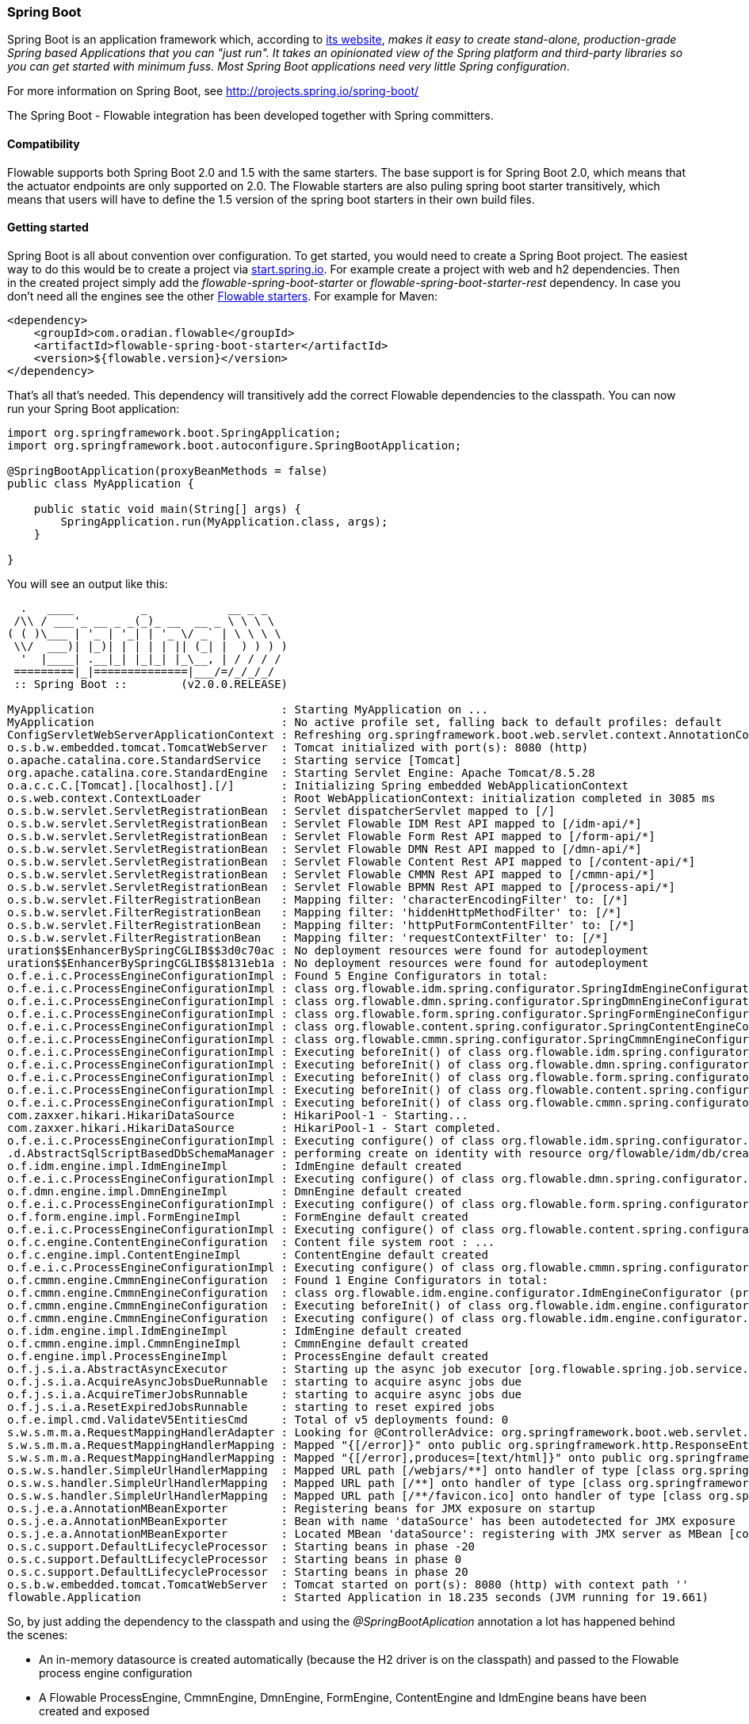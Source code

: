 
[[springSpringBoot]]


=== Spring Boot

Spring Boot is an application framework which, according to link:$$http://projects.spring.io/spring-boot/$$[its website], _makes it easy to create stand-alone, production-grade Spring based Applications that you can "just run". It takes an opinionated view of the Spring platform and third-party libraries so you can get started with minimum fuss. Most Spring Boot applications need very little Spring configuration_.

For more information on Spring Boot, see link:$$http://projects.spring.io/spring-boot/$$[http://projects.spring.io/spring-boot/]

The Spring Boot - Flowable integration has been developed together with Spring committers. 

==== Compatibility

Flowable supports both Spring Boot 2.0 and 1.5 with the same starters. The base support is for Spring Boot 2.0, which means that the actuator endpoints are only supported on 2.0.
The Flowable starters are also puling spring boot starter transitively, which means that users will have to define the 1.5 version of the spring boot starters in their own build files.

[[springSpringBootGettingStarted]]
==== Getting started

Spring Boot is all about convention over configuration.
To get started, you would need to create a Spring Boot project.
The easiest way to do this would be to create a project via link:$$https://start.spring.io/$$[start.spring.io].
For example create a project with web and h2 dependencies.
Then in the created project simply add the _flowable-spring-boot-starter_ or _flowable-spring-boot-starter-rest_ dependency.
In case you don't need all the engines see the other <<springBootFlowableStarter, Flowable starters>>.
For example for Maven:


[source,xml,linenums]
----
<dependency>
    <groupId>com.oradian.flowable</groupId>
    <artifactId>flowable-spring-boot-starter</artifactId>
    <version>${flowable.version}</version>
</dependency>
----

That's all that's needed. This dependency will transitively add the correct Flowable dependencies to the classpath.
You can now run your Spring Boot application:

[source,java,,linenums]
----
import org.springframework.boot.SpringApplication;
import org.springframework.boot.autoconfigure.SpringBootApplication;

@SpringBootApplication(proxyBeanMethods = false)
public class MyApplication {

    public static void main(String[] args) {
        SpringApplication.run(MyApplication.class, args);
    }

}
----


You will see an output like this:

----
  .   ____          _            __ _ _
 /\\ / ___'_ __ _ _(_)_ __  __ _ \ \ \ \
( ( )\___ | '_ | '_| | '_ \/ _` | \ \ \ \
 \\/  ___)| |_)| | | | | || (_| |  ) ) ) )
  '  |____| .__|_| |_|_| |_\__, | / / / /
 =========|_|==============|___/=/_/_/_/
 :: Spring Boot ::        (v2.0.0.RELEASE)

MyApplication                            : Starting MyApplication on ...
MyApplication                            : No active profile set, falling back to default profiles: default
ConfigServletWebServerApplicationContext : Refreshing org.springframework.boot.web.servlet.context.AnnotationConfigServletWebServerApplicationContext@4fdfa676: startup date [Wed Mar 28 12:04:00 CEST 2018]; root of context hierarchy
o.s.b.w.embedded.tomcat.TomcatWebServer  : Tomcat initialized with port(s): 8080 (http)
o.apache.catalina.core.StandardService   : Starting service [Tomcat]
org.apache.catalina.core.StandardEngine  : Starting Servlet Engine: Apache Tomcat/8.5.28
o.a.c.c.C.[Tomcat].[localhost].[/]       : Initializing Spring embedded WebApplicationContext
o.s.web.context.ContextLoader            : Root WebApplicationContext: initialization completed in 3085 ms
o.s.b.w.servlet.ServletRegistrationBean  : Servlet dispatcherServlet mapped to [/]
o.s.b.w.servlet.ServletRegistrationBean  : Servlet Flowable IDM Rest API mapped to [/idm-api/*]
o.s.b.w.servlet.ServletRegistrationBean  : Servlet Flowable Form Rest API mapped to [/form-api/*]
o.s.b.w.servlet.ServletRegistrationBean  : Servlet Flowable DMN Rest API mapped to [/dmn-api/*]
o.s.b.w.servlet.ServletRegistrationBean  : Servlet Flowable Content Rest API mapped to [/content-api/*]
o.s.b.w.servlet.ServletRegistrationBean  : Servlet Flowable CMMN Rest API mapped to [/cmmn-api/*]
o.s.b.w.servlet.ServletRegistrationBean  : Servlet Flowable BPMN Rest API mapped to [/process-api/*]
o.s.b.w.servlet.FilterRegistrationBean   : Mapping filter: 'characterEncodingFilter' to: [/*]
o.s.b.w.servlet.FilterRegistrationBean   : Mapping filter: 'hiddenHttpMethodFilter' to: [/*]
o.s.b.w.servlet.FilterRegistrationBean   : Mapping filter: 'httpPutFormContentFilter' to: [/*]
o.s.b.w.servlet.FilterRegistrationBean   : Mapping filter: 'requestContextFilter' to: [/*]
uration$$EnhancerBySpringCGLIB$$3d0c70ac : No deployment resources were found for autodeployment
uration$$EnhancerBySpringCGLIB$$8131eb1a : No deployment resources were found for autodeployment
o.f.e.i.c.ProcessEngineConfigurationImpl : Found 5 Engine Configurators in total:
o.f.e.i.c.ProcessEngineConfigurationImpl : class org.flowable.idm.spring.configurator.SpringIdmEngineConfigurator (priority:100000)
o.f.e.i.c.ProcessEngineConfigurationImpl : class org.flowable.dmn.spring.configurator.SpringDmnEngineConfigurator (priority:200000)
o.f.e.i.c.ProcessEngineConfigurationImpl : class org.flowable.form.spring.configurator.SpringFormEngineConfigurator (priority:300000)
o.f.e.i.c.ProcessEngineConfigurationImpl : class org.flowable.content.spring.configurator.SpringContentEngineConfigurator (priority:400000)
o.f.e.i.c.ProcessEngineConfigurationImpl : class org.flowable.cmmn.spring.configurator.SpringCmmnEngineConfigurator (priority:500000)
o.f.e.i.c.ProcessEngineConfigurationImpl : Executing beforeInit() of class org.flowable.idm.spring.configurator.SpringIdmEngineConfigurator (priority:100000)
o.f.e.i.c.ProcessEngineConfigurationImpl : Executing beforeInit() of class org.flowable.dmn.spring.configurator.SpringDmnEngineConfigurator (priority:200000)
o.f.e.i.c.ProcessEngineConfigurationImpl : Executing beforeInit() of class org.flowable.form.spring.configurator.SpringFormEngineConfigurator (priority:300000)
o.f.e.i.c.ProcessEngineConfigurationImpl : Executing beforeInit() of class org.flowable.content.spring.configurator.SpringContentEngineConfigurator (priority:400000)
o.f.e.i.c.ProcessEngineConfigurationImpl : Executing beforeInit() of class org.flowable.cmmn.spring.configurator.SpringCmmnEngineConfigurator (priority:500000)
com.zaxxer.hikari.HikariDataSource       : HikariPool-1 - Starting...
com.zaxxer.hikari.HikariDataSource       : HikariPool-1 - Start completed.
o.f.e.i.c.ProcessEngineConfigurationImpl : Executing configure() of class org.flowable.idm.spring.configurator.SpringIdmEngineConfigurator (priority:100000)
.d.AbstractSqlScriptBasedDbSchemaManager : performing create on identity with resource org/flowable/idm/db/create/flowable.h2.create.identity.sql
o.f.idm.engine.impl.IdmEngineImpl        : IdmEngine default created
o.f.e.i.c.ProcessEngineConfigurationImpl : Executing configure() of class org.flowable.dmn.spring.configurator.SpringDmnEngineConfigurator (priority:200000)
o.f.dmn.engine.impl.DmnEngineImpl        : DmnEngine default created
o.f.e.i.c.ProcessEngineConfigurationImpl : Executing configure() of class org.flowable.form.spring.configurator.SpringFormEngineConfigurator (priority:300000)
o.f.form.engine.impl.FormEngineImpl      : FormEngine default created
o.f.e.i.c.ProcessEngineConfigurationImpl : Executing configure() of class org.flowable.content.spring.configurator.SpringContentEngineConfigurator (priority:400000)
o.f.c.engine.ContentEngineConfiguration  : Content file system root : ...
o.f.c.engine.impl.ContentEngineImpl      : ContentEngine default created
o.f.e.i.c.ProcessEngineConfigurationImpl : Executing configure() of class org.flowable.cmmn.spring.configurator.SpringCmmnEngineConfigurator (priority:500000)
o.f.cmmn.engine.CmmnEngineConfiguration  : Found 1 Engine Configurators in total:
o.f.cmmn.engine.CmmnEngineConfiguration  : class org.flowable.idm.engine.configurator.IdmEngineConfigurator (priority:100000)
o.f.cmmn.engine.CmmnEngineConfiguration  : Executing beforeInit() of class org.flowable.idm.engine.configurator.IdmEngineConfigurator (priority:100000)
o.f.cmmn.engine.CmmnEngineConfiguration  : Executing configure() of class org.flowable.idm.engine.configurator.IdmEngineConfigurator (priority:100000)
o.f.idm.engine.impl.IdmEngineImpl        : IdmEngine default created
o.f.cmmn.engine.impl.CmmnEngineImpl      : CmmnEngine default created
o.f.engine.impl.ProcessEngineImpl        : ProcessEngine default created
o.f.j.s.i.a.AbstractAsyncExecutor        : Starting up the async job executor [org.flowable.spring.job.service.SpringAsyncExecutor].
o.f.j.s.i.a.AcquireAsyncJobsDueRunnable  : starting to acquire async jobs due
o.f.j.s.i.a.AcquireTimerJobsRunnable     : starting to acquire async jobs due
o.f.j.s.i.a.ResetExpiredJobsRunnable     : starting to reset expired jobs
o.f.e.impl.cmd.ValidateV5EntitiesCmd     : Total of v5 deployments found: 0
s.w.s.m.m.a.RequestMappingHandlerAdapter : Looking for @ControllerAdvice: org.springframework.boot.web.servlet.context.AnnotationConfigServletWebServerApplicationContext@4fdfa676: startup date [Wed Mar 28 12:04:00 CEST 2018]; root of context hierarchy
s.w.s.m.m.a.RequestMappingHandlerMapping : Mapped "{[/error]}" onto public org.springframework.http.ResponseEntity<java.util.Map<java.lang.String, java.lang.Object>> org.springframework.boot.autoconfigure.web.servlet.error.BasicErrorController.error(javax.servlet.http.HttpServletRequest)
s.w.s.m.m.a.RequestMappingHandlerMapping : Mapped "{[/error],produces=[text/html]}" onto public org.springframework.web.servlet.ModelAndView org.springframework.boot.autoconfigure.web.servlet.error.BasicErrorController.errorHtml(javax.servlet.http.HttpServletRequest,javax.servlet.http.HttpServletResponse)
o.s.w.s.handler.SimpleUrlHandlerMapping  : Mapped URL path [/webjars/**] onto handler of type [class org.springframework.web.servlet.resource.ResourceHttpRequestHandler]
o.s.w.s.handler.SimpleUrlHandlerMapping  : Mapped URL path [/**] onto handler of type [class org.springframework.web.servlet.resource.ResourceHttpRequestHandler]
o.s.w.s.handler.SimpleUrlHandlerMapping  : Mapped URL path [/**/favicon.ico] onto handler of type [class org.springframework.web.servlet.resource.ResourceHttpRequestHandler]
o.s.j.e.a.AnnotationMBeanExporter        : Registering beans for JMX exposure on startup
o.s.j.e.a.AnnotationMBeanExporter        : Bean with name 'dataSource' has been autodetected for JMX exposure
o.s.j.e.a.AnnotationMBeanExporter        : Located MBean 'dataSource': registering with JMX server as MBean [com.zaxxer.hikari:name=dataSource,type=HikariDataSource]
o.s.c.support.DefaultLifecycleProcessor  : Starting beans in phase -20
o.s.c.support.DefaultLifecycleProcessor  : Starting beans in phase 0
o.s.c.support.DefaultLifecycleProcessor  : Starting beans in phase 20
o.s.b.w.embedded.tomcat.TomcatWebServer  : Tomcat started on port(s): 8080 (http) with context path ''
flowable.Application                     : Started Application in 18.235 seconds (JVM running for 19.661)
----

So, by just adding the dependency to the classpath and using the _@SpringBootAplication_ annotation a lot has happened behind the scenes:

* An in-memory datasource is created automatically (because the H2 driver is on the classpath) and passed to the Flowable process engine configuration
* A Flowable ProcessEngine, CmmnEngine, DmnEngine, FormEngine, ContentEngine and IdmEngine beans have been created and exposed
* All the Flowable services are exposed as Spring beans
* The Spring Job Executor is created

Also:

* Any BPMN 2.0 process definitions in the _processes_ folder will be automatically deployed. Create a folder _processes_ and add a dummy process definition (named _one-task-process.bpmn20.xml_) to this folder. The content of this file is shown below.
* Any CMMN 1.1 case definitions in the _cases_ folder will be automatically deployed.
* Any DMN 1.1 dmn definitions in the _dmn_ folder will be automatically deployed.
* Any Form definitions in the _forms_ folder will be automatically deployed.

The XML content of the process definition is shown below. Notice that, for the moment, we are hard-coding an assignee called "kermit" to the user task. We'll come back to this later.

[source,xml,linenums]
----
<?xml version="1.0" encoding="UTF-8"?>
<definitions
        xmlns="http://www.omg.org/spec/BPMN/20100524/MODEL"
        xmlns:flowable="http://flowable.org/bpmn"
        targetNamespace="Examples">

    <process id="oneTaskProcess" name="The One Task Process">
        <startEvent id="theStart" />
        <sequenceFlow id="flow1" sourceRef="theStart" targetRef="theTask" />
        <userTask id="theTask" name="my task" flowable:assignee="kermit" />
        <sequenceFlow id="flow2" sourceRef="theTask" targetRef="theEnd" />
        <endEvent id="theEnd" />
    </process>

</definitions>
----

Also, add following code lines to test if the deployment actually worked. The _CommandLineRunner_ is a special kind of Spring bean that is executed when the application boots:

[source,java,linenums]
----
@SpringBootApplication(proxyBeanMethods = false)
public class MyApplication {

    public static void main(String[] args) {
        SpringApplication.run(MyApplication.class, args);
    }

    @Bean
    public CommandLineRunner init(final RepositoryService repositoryService,
                                  final RuntimeService runtimeService,
                                  final TaskService taskService) {

        return new CommandLineRunner() {
            @Override
            public void run(String... strings) throws Exception {
                System.out.println("Number of process definitions : " 
                	+ repositoryService.createProcessDefinitionQuery().count());
                System.out.println("Number of tasks : " + taskService.createTaskQuery().count());
                runtimeService.startProcessInstanceByKey("oneTaskProcess");
                System.out.println("Number of tasks after process start: " 
                    + taskService.createTaskQuery().count());
            }
        };
    }
}
----

The output expected will be:

----
Number of process definitions : 1
Number of tasks : 0
Number of tasks after process start : 1
----


==== Changing the database and connection pool

As stated above, Spring Boot is about convention over configuration. By default, by having only H2 on the classpath, it created an in-memory datasource and passed that to the Flowable process engine configuration.

To change the datasource, simply add the database driver dependencies and provide the URL to the database.
For example, to switch to a MySQL database:

[source,linenums]
----
spring.datasource.url=jdbc:mysql://127.0.0.1:3306/flowable-spring-boot?characterEncoding=UTF-8
spring.datasource.username=flowable
spring.datasource.password=flowable
----

Remove H2 from the Maven dependencies and add the MySQL driver to the classpath:

[source,xml,linenums]
----
<dependency>
    <groupId>mysql</groupId>
    <artifactId>mysql-connector-java</artifactId>
    <version>5.1.45</version>
</dependency>
----

When the app is now booted up, you'll see it uses MySQL as database (and the HikariCP connection pooling framework):

----
org.flowable.engine.impl.db.DbSqlSession   : performing create on engine with resource org/flowable/db/create/flowable.mysql.create.engine.sql
org.flowable.engine.impl.db.DbSqlSession   : performing create on history with resource org/flowable/db/create/flowable.mysql.create.history.sql
org.flowable.engine.impl.db.DbSqlSession   : performing create on identity with resource org/flowable/db/create/flowable.mysql.create.identity.sql
----

When you reboot the application multiple times, you'll see the number of tasks go up (the H2 in-memory database does not survive a shutdown, MySQL does).

For more information about how to configure the datasource have a look in link:$$https://docs.spring.io/spring-boot/docs/current/reference/html/boot-features-sql.html#boot-features-configure-datasource$$[Configure a DataSource] in the Spring Boot reference guide.

==== REST support

Often, a REST API is used on top of the embedded Flowable engine (interacting with the different services in a company). Spring Boot makes this really easy. Add following dependency to the classpath:

[source,xml,linenums]
----
<dependency>
    <groupId>org.springframework.boot</groupId>
    <artifactId>spring-boot-starter-web</artifactId>
    <version>${spring.boot.version}</version>
</dependency>
----

Create a new class, a Spring service and create two methods: one to start our process and one to get a task list for a given assignee. We simply wrap Flowable calls here, but in real-life scenarios this will be more complex.

[source,java,linenums]
----
@Service
public class MyService {

    @Autowired
    private RuntimeService runtimeService;

    @Autowired
    private TaskService taskService;

    @Transactional
    public void startProcess() {
        runtimeService.startProcessInstanceByKey("oneTaskProcess");
    }

    @Transactional
    public List<Task> getTasks(String assignee) {
        return taskService.createTaskQuery().taskAssignee(assignee).list();
    }

}
----

We can now create a REST endpoint by annotating a class with _@RestController_. Here, we simply delegate to the service defined above.

[source,java,linenums]
----
@RestController
public class MyRestController {

    @Autowired
    private MyService myService;

    @PostMapping(value="/process")
    public void startProcessInstance() {
        myService.startProcess();
    }

    @RequestMapping(value="/tasks", method= RequestMethod.GET, produces=MediaType.APPLICATION_JSON_VALUE)
    public List<TaskRepresentation> getTasks(@RequestParam String assignee) {
        List<Task> tasks = myService.getTasks(assignee);
        List<TaskRepresentation> dtos = new ArrayList<TaskRepresentation>();
        for (Task task : tasks) {
            dtos.add(new TaskRepresentation(task.getId(), task.getName()));
        }
        return dtos;
    }

    static class TaskRepresentation {

        private String id;
        private String name;

        public TaskRepresentation(String id, String name) {
            this.id = id;
            this.name = name;
        }
        
        public String getId() {
            return id;
        }
        public void setId(String id) {
            this.id = id;
        }
        public String getName() {
            return name;
        }
        public void setName(String name) {
            this.name = name;
        }

    }

}
----

Both the _@Service_ and the _@RestController_ will be found by the automatic component scan for a Spring Boot application.
Run the application class again. We can now interact with the REST API, for example, by using cURL:

----
curl http://localhost:8080/tasks?assignee=kermit
[]

curl -X POST  http://localhost:8080/process
curl http://localhost:8080/tasks?assignee=kermit
[{"id":"10004","name":"my task"}]
----

As can be seen, we are referring to the assignee, "kermit", which was hard-coded into the process definition XML earlier. We'll change this later on to allow the assignee to be set when the workflow instance is started.

==== JPA support

To add JPA support for Flowable in Spring Boot, add following dependency:

[source,xml,linenums]
----
<dependency>
    <groupId>com.oradian.flowable</groupId>
    <artifactId>flowable-spring-boot-starter</artifactId>
    <version>${flowable.version}</version>
</dependency>
<dependency>
    <groupId>org.springframework.boot</groupId>
    <artifactId>spring-boot-starter-data-jpa</artifactId>
    <version>${spring-boot.version}</version>
</dependency>
----

This will add in the Spring configuration and beans for using JPA. By default, the JPA provider will be Hibernate.

Let's create a simple Entity class:

[source,java,linenums]
----
@Entity
class Person {

    @Id
    @GeneratedValue
    private Long id;

    private String username;

    private String firstName;

    private String lastName;

    private Date birthDate;

    public Person() {
    }

    public Person(String username, String firstName, String lastName, Date birthDate) {
        this.username = username;
        this.firstName = firstName;
        this.lastName = lastName;
        this.birthDate = birthDate;
    }

    public Long getId() {
        return id;
    }

    public void setId(Long id) {
        this.id = id;
    }

    public String getUsername() {
        return username;
    }

    public void setUsername(String username) {
        this.username = username;
    }

    public String getFirstName() {
        return firstName;
    }

    public void setFirstName(String firstName) {
        this.firstName = firstName;
    }

    public String getLastName() {
        return lastName;
    }

    public void setLastName(String lastName) {
        this.lastName = lastName;
    }

    public Date getBirthDate() {
        return birthDate;
    }

    public void setBirthDate(Date birthDate) {
        this.birthDate = birthDate;
    }
}
----

By default, when not using an in-memory database, the tables won't be created automatically. Create a file _application.properties_ on the classpath and add following property:

----
spring.jpa.hibernate.ddl-auto=update
----

Add following class:

[source,java,linenums]
----
@Repository
public interface PersonRepository extends JpaRepository<Person, Long> {

    Person findByUsername(String username);
}
----

This is a Spring repository, which offers CRUD out of the box. We add the method to find a Person by username. Spring will automatically implement this based on conventions (typically, the property names used).

We now enhance our service further:

* by adding _@Transactional_ to the class. Note that by adding the JPA dependency above, the DataSourceTransactionManager which we were using before is now automatically swapped out by a JpaTransactionManager. 
* The _startProcess_ now gets an assignee username passed in, which is used to look up the Person, and put the Person JPA object as a process variable in the process instance.
* A method to create Dummy users is added. This is used in the CommandLineRunner to populate the database.

[source,java,linenums]
----
@Service
@Transactional
public class MyService {

    @Autowired
    private RuntimeService runtimeService;

    @Autowired
    private TaskService taskService;

    @Autowired
    private PersonRepository personRepository;

    public void startProcess(String assignee) {

        Person person = personRepository.findByUsername(assignee);

        Map<String, Object> variables = new HashMap<String, Object>();
        variables.put("person", person);
        runtimeService.startProcessInstanceByKey("oneTaskProcess", variables);
    }

    public List<Task> getTasks(String assignee) {
        return taskService.createTaskQuery().taskAssignee(assignee).list();
    }

    public void createDemoUsers() {
        if (personRepository.findAll().size() == 0) {
            personRepository.save(new Person("jbarrez", "Joram", "Barrez", new Date()));
            personRepository.save(new Person("trademakers", "Tijs", "Rademakers", new Date()));
        }
    }

}
----

The CommandLineRunner now looks like:

[source,java,linenums]
----
@Bean
public CommandLineRunner init(final MyService myService) {

    return new CommandLineRunner() {
    	public void run(String... strings) throws Exception {
        	myService.createDemoUsers();
        }
    };
}
----

The RestController is also modified slightly to incorporate the changes above (only showing new methods) and the HTTP POST now has a body that contains the assignee username:

----
@RestController
public class MyRestController {

    @Autowired
    private MyService myService;

    @PostMapping(value="/process")
    public void startProcessInstance(@RequestBody StartProcessRepresentation startProcessRepresentation) {
        myService.startProcess(startProcessRepresentation.getAssignee());
    }

   ...

    static class StartProcessRepresentation {

        private String assignee;

        public String getAssignee() {
            return assignee;
        }

        public void setAssignee(String assignee) {
            this.assignee = assignee;
        }
    }
----

And finally, to try out the Spring-JPA-Flowable integration, we assign the task using the ID of the Person JPA object in the process definition:

[source,xml,linenums]
----
<userTask id="theTask" name="my task" flowable:assignee="${person.id}"/>
----

This replaces the hard-coded recipient, "kermit", which we had initially set.

We can now start a new process instance, providing the user name in the POST body:

----
curl -H "Content-Type: application/json" -d '{"assignee" : "jbarrez"}' http://localhost:8080/process
----

And the task list is now fetched using the person ID:

----
curl http://localhost:8080/tasks?assignee=1

[{"id":"12505","name":"my task"}]
----

[[springBootActuatorEndpoint]]
==== Flowable Actuator Endpoints

Flowable provides a Spring Boot Actuator Endpoint that exposes information for the Processes that are running.
By default, the `flowable` endpoint is mapped to `/actuator/flowable`.
Spring Boot by default only exposes a few endpoints to the web (e.g.: In `spring-boot-starter-actuator:2.5.4` , Spring Boot by default only exposes the `health` endpoint to the web. For more information about the endpoints exposed to the web by default, see link:$$https://docs.spring.io/spring-boot/docs/current/reference/html/actuator.html#actuator.endpoints.exposing$$[https://docs.spring.io/spring-boot/docs/current/reference/html/actuator.html#actuator.endpoints.exposing]). In order to use the `flowable` endpoint through the web, you need to add `management.endpoints.web.exposure.include=flowable` to your `application.properties` (Note: The `org.flowable.spring.boot.EndpointAutoConfiguration` class does not use the `@ConditionalOnAvailableEndpoint` annotation to check whether the `flowable` endpoint is both enabled and exposed like the `HealthEndpointAutoConfiguration` class. So the only thing you need to do to use the `flowable` endpoint through the web is to add `management.endpoints.web.exposure.include=flowable` or `management.endpoints.web.exposure.include=*` to your configuration file. ).

In order to make enable Actuator endpoints you need to add a dependency on Actuator, e.g. by using {sc-flowable-starter}/flowable-spring-boot-starter-actuator/pom.xml[flowable-spring-boot-starter-actuator].

`curl http://localhost:8080/actuator/flowable`

[source,json]
----

{
  "completedTaskCountToday": 0,
  "deployedProcessDefinitions": [
    "oneTaskProcess (v1)"
  ],
  "processDefinitionCount": 1,
  "cachedProcessDefinitionCount": 0,
  "runningProcessInstanceCount": {
    "oneTaskProcess (v1)": 0
  },
  "completedTaskCount": 2,
  "completedActivities": 3,
  "completedProcessInstanceCount": {
    "oneTaskProcess (v1)": 0
  },
  "openTaskCount": 0
}
----

For more information about Spring Boot Actuator see link:$$https://docs.spring.io/spring-boot/docs/current/reference/html/production-ready-endpoints.html$$[Production Ready Endpoint] in the Spring Boot reference documentation.

[[springBootInfoContributor]]
==== Flowable Info Contributor

Flowable also provides a Spring Boot `InfoContributor` which looks like:

`curl http://localhost:8080/actuator/info`

[source,json]
----
{
  "flowable": {
    "version": "6.5.0.event-SNAPSHOT"
  }
}
----

[[springBootFlowableProperties]]
==== Flowable Application Properties

The Flowable auto configuration is leveraging the Spring Boot properties and configuration mechanism.
See link:$$https://docs.spring.io/spring-boot/docs/current/reference/html/howto-properties-and-configuration.html$$[Properties and Configuration] in the Spring Boot reference guide.

Here is a list of configuration properties that the Flowable Spring Boot support consumes.

[source,properties,indent=0,subs="verbatim,attributes,macros"]
----

# ===================================================================
# Common Flowable Spring Boot Properties
#
# This sample file is provided as a guideline. Do NOT copy it in its
# entirety to your own application.	           ^^^
# ===================================================================

# Core (Process) {sc-flowable-boot}/FlowableProperties.java[FlowableProperties]
flowable.check-process-definitions=true # Whether process definitions need to be auto deployed.
flowable.custom-mybatis-mappers= # The FQN of custom Mybatis mappers that need to be added to the engine.
flowable.custom-mybatis-x-m-l-mappers= # The location of the custom Mybatis XML Mappers that need to be added to the engine.
flowable.database-schema= # In some situations you want to set the schema to use for table checks / generation if the database metadata doesn't return that correctly.
flowable.database-schema-update=true # The strategy that should be used for the database schema.
flowable.db-history-used=true # Whether db history should be used.
flowable.deployment-name=SpringBootAutoDeployment # The name of the auto deployment.
flowable.history-level=audit # The history level that needs to be used.
flowable.process-definition-location-prefix=classpath*:/processes/ # The folder in which processes need to be searched for auto deployment.
flowable.process-definition-location-suffixes=**.bpmn20.xml,**.bpmn # The suffixes (extensions) of the files that needs to be deployed from the 'processDefinitionLocationPrefix' location.

# Process {sc-flowable-boot}/process/FlowableProcessProperties.java[FlowableProcessProperties]
flowable.process.definition-cache-limit=-1 # The maximum amount of process definitions available in the process definition cache. Per default it is -1 (all process definitions).
flowable.process.enable-safe-xml=true # Enables extra checks on the BPMN xml that is parsed. See https://www.flowable.org/docs/userguide/index.html#advanced.safe.bpmn.xml. Unfortunately, this feature is not available on some platforms (JDK 6, JBoss), hence you need to disable if your platform does not allow the use of StaxSource during XML parsing.
flowable.process.servlet.load-on-startup=-1 # Load on startup of the Process dispatcher servlet.
flowable.process.servlet.name=Flowable BPMN Rest API # The name of the Process servlet.
flowable.process.servlet.path=/process-api # The context path for the Process rest servlet.

# Process Async Executor
flowable.process.async-executor-activate=true # Whether the async executor should be activated.
flowable.process.async.executor.async-job-lock-time-in-millis=300000 # The amount of time (in milliseconds) an async job is locked when acquired by the async executor. During this period of time, no other async executor will try to acquire and lock this job.
flowable.process.async.executor.default-async-job-acquire-wait-time-in-millis=10000 # The time (in milliseconds) the async job acquisition thread will wait to execute the next acquirement query. This happens when no new async jobs were found or when less async jobs have been fetched. Default value = 10 seconds.
flowable.process.async.executor.default-queue-size-full-wait-time-in-millis=0 # The time (in milliseconds) the async job (both timer and async continuations) acquisition thread will wait when the queue is full to execute the next query. By default set to 0 (for backwards compatibility)
flowable.process.async.executor.default-timer-job-acquire-wait-time-in-millis=10000 # The time (in milliseconds) the timer job acquisition thread will wait to execute the next acquirement query. This happens when no new timer jobs were found or when less async jobs have been fetched. Default value = 10 seconds.
flowable.process.async.executor.max-async-jobs-due-per-acquisition=1 # ???
flowable.process.async.executor.retry-wait-time-in-millis=500 # ???
flowable.process.async.executor.timer-lock-time-in-millis=300000 # The amount of time (in milliseconds) a timer job is locked when acquired by the async executor. During this period of time, no other async executor will try to acquire and lock this job.


# CMMN {sc-flowable-boot}/cmmn/FlowableCmmnProperties.java[FlowableCmmnProperties]
flowable.cmmn.deploy-resources=true # Whether to perform deployment of resources, default is 'true'.
flowable.cmmn.deployment-name=SpringBootAutoDeployment # The name of the deployment for the CMMN resources.
flowable.cmmn.enable-safe-xml=true # Enables extra checks on the DMN xml that is parsed. See https://www.flowable.org/docs/userguide/index.html#advanced.safe.bpmn.xml. Unfortunately, this feature is not available on some platforms (JDK 6, JBoss), hence you need to disable if your platform does not allow the use of StaxSource during XML parsing.
flowable.cmmn.enabled=true # Whether the CMMN engine needs to be started.
flowable.cmmn.resource-location=classpath*:/cases/ # The location where the CMMN resources are located.
flowable.cmmn.resource-suffixes=**.cmmn,**.cmmn11,**.cmmn.xml,**.cmmn11.xml # The suffixes for the resources that need to be scanned.
flowable.cmmn.servlet.load-on-startup=-1 # Load on startup of the CMMN dispatcher servlet.
flowable.cmmn.servlet.name=Flowable CMMN Rest API # The name of the CMMN servlet.
flowable.cmmn.servlet.path=/cmmn-api # The context path for the CMMN rest servlet.

# CMMN Async Executor
flowable.cmmn.async-executor-activate=true # Whether the async executor should be activated.
flowable.cmmn.async.executor.async-job-lock-time-in-millis=300000 # The amount of time (in milliseconds) an async job is locked when acquired by the async executor. During this period of time, no other async executor will try to acquire and lock this job.
flowable.cmmn.async.executor.default-async-job-acquire-wait-time-in-millis=10000 # The time (in milliseconds) the async job acquisition thread will wait to execute the next acquirement query. This happens when no new async jobs were found or when less async jobs have been fetched. Default value = 10 seconds.
flowable.cmmn.async.executor.default-queue-size-full-wait-time-in-millis=0 # The time (in milliseconds) the async job (both timer and async continuations) acquisition thread will wait when the queue is full to execute the next query. By default set to 0 (for backwards compatibility)
flowable.cmmn.async.executor.default-timer-job-acquire-wait-time-in-millis=10000 # The time (in milliseconds) the timer job acquisition thread will wait to execute the next acquirement query. This happens when no new timer jobs were found or when less async jobs have been fetched. Default value = 10 seconds.
flowable.cmmn.async.executor.max-async-jobs-due-per-acquisition=1 # ???
flowable.cmmn.async.executor.retry-wait-time-in-millis=500 # ???
flowable.cmmn.async.executor.timer-lock-time-in-millis=300000 # The amount of time (in milliseconds) a timer job is locked when acquired by the async executor. During this period of time, no other async executor will try to acquire and lock this job.

# Content {sc-flowable-boot}/content/FlowableContentProperties.java[FlowableContentProperties]
flowable.content.enabled=true # Whether the content engine needs to be started.
flowable.content.servlet.load-on-startup=-1 # Load on startup of the Content dispatcher servlet.
flowable.content.servlet.name=Flowable Content Rest API # The name of the Content servlet.
flowable.content.servlet.path=/content-api # The context path for the Content rest servlet.
flowable.content.storage.create-root=true # If the root folder doesn't exist, should it be created?
flowable.content.storage.root-folder= # Root folder location where content files will be stored, for example, task attachments or form file uploads.

# DMN {sc-flowable-boot}/dmn/FlowableDmnProperties.java[FlowableDmnProperties]
flowable.dmn.deploy-resources=true # Whether to perform deployment of resources, default is 'true'.
flowable.dmn.deployment-name=SpringBootAutoDeployment # The name of the deployment for the dmn resources.
flowable.dmn.enable-safe-xml=true # Enables extra checks on the DMN xml that is parsed. See https://www.flowable.org/docs/userguide/index.html#advanced.safe.bpmn.xml. Unfortunately, this feature is not available on some platforms (JDK 6, JBoss), hence you need to disable if your platform does not allow the use of StaxSource during XML parsing.
flowable.dmn.enabled=true # Whether the dmn engine needs to be started.
flowable.dmn.history-enabled=true # Whether the history for the DMN engine should be enabled.
flowable.dmn.resource-location=classpath*:/dmn/ # The location where the dmn resources are located.
flowable.dmn.resource-suffixes=**.dmn,**.dmn.xml,**.dmn11,**.dmn11.xml # The suffixes for the resources that need to be scanned.
flowable.dmn.servlet.load-on-startup=-1 # Load on startup of the DMN dispatcher servlet.
flowable.dmn.servlet.name=Flowable DMN Rest API # The name of the DMN servlet.
flowable.dmn.servlet.path=/dmn-api # The context path for the DMN rest servlet.
flowable.dmn.strict-mode=true # Set this to false if you want to ignore the decision table hit policy validity checks to result in an failed decision table state. A result is that intermediate results created up to the point the validation error occurs are returned.

# Form {sc-flowable-boot}/form/FlowableFormProperties.java[FlowableFormProperties]
flowable.form.deploy-resources=true # Whether to perform deployment of resources, default is true.
flowable.form.deployment-name=SpringBootAutoDeployment # The name of the deployment for the form resources.
flowable.form.enabled=true # Whether the form engine needs to be started.
flowable.form.resource-location=classpath*:/forms/ # The location where the form resources are located.
flowable.form.resource-suffixes=**.form # The suffixes for the resources that need to be scanned.
flowable.form.servlet.load-on-startup=-1 # Load on startup of the Form dispatcher servlet.
flowable.form.servlet.name=Flowable Form Rest API # The name of the Form servlet.
flowable.form.servlet.path=/form-api # The context path for the Form rest servlet.

# IDM {sc-flowable-boot}/idm/FlowableIdmProperties.java[FlowableIdmProperties]
flowable.idm.enabled=true # Whether the idm engine needs to be started.
flowable.idm.password-encoder= # The type of the password encoder that needs to be used.
flowable.idm.servlet.load-on-startup=-1 # Load on startup of the IDM dispatcher servlet.
flowable.idm.servlet.name=Flowable IDM Rest API # The name of the IDM servlet.
flowable.idm.servlet.path=/idm-api # The context path for the IDM rest servlet.

# IDM Ldap {sc-flowable-boot}/ldap/FlowableLdapProperties.java[FlowableLdapProperties]
flowable.idm.ldap.attribute.email= # Name of the attribute that matches the user email.
flowable.idm.ldap.attribute.first-name= # Name of the attribute that matches the user first name.
flowable.idm.ldap.attribute.group-id= # Name of the attribute that matches the group id.
flowable.idm.ldap.attribute.group-name= # Name of the attribute that matches the group name.
flowable.idm.ldap.attribute.group-type= # Name of the attribute that matches the group type.
flowable.idm.ldap.attribute.last-name= # Name of the attribute that matches the user last name.
flowable.idm.ldap.attribute.user-id= # Name of the attribute that matches the user id.
flowable.idm.ldap.base-dn= # The base 'distinguished name' (DN) from which the searches for users and groups are started.
flowable.idm.ldap.cache.group-size=-1 # Allows to set the size of the {@link org.flowable.ldap.LDAPGroupCache}. This is an LRU cache that caches groups for users and thus avoids hitting the LDAP system each time the groups of a user needs to be known.
flowable.idm.ldap.custom-connection-parameters= # Allows to set all LDAP connection parameters which do not have a dedicated setter. See for example http://docs.oracle.com/javase/tutorial/jndi/ldap/jndi.html for custom properties. Such properties are for example to configure connection pooling, specific security settings, etc.
flowable.idm.ldap.enabled=false # Whether to enable LDAP IDM Service.
flowable.idm.ldap.group-base-dn= # The base 'distinguished name' (DN) from which the searches for groups are started.
flowable.idm.ldap.initial-context-factory=com.sun.jndi.ldap.LdapCtxFactory # The class name for the initial context factory.
flowable.idm.ldap.password= # The password that is used to connect to the LDAP system.
flowable.idm.ldap.port=-1 # The port on which the LDAP system is running.
flowable.idm.ldap.query.all-groups= # The query that is executed when searching for all groups.
flowable.idm.ldap.query.all-users= # The query that is executed when searching for all users.
flowable.idm.ldap.query.groups-for-user= # The query that is executed when searching for the groups of a specific user.
flowable.idm.ldap.query.user-by-full-name-like= # The query that is executed when searching for a user by full name.
flowable.idm.ldap.query.user-by-id= # The query that is executed when searching for a user by userId.
flowable.idm.ldap.query.group-by-id= # The query that is executed when searching for a specific group by groupId.
flowable.idm.ldap.search-time-limit=0 # The timeout (in milliseconds) that is used when doing a search in LDAP. By default set to '0', which means 'wait forever'.
flowable.idm.ldap.security-authentication=simple # The value that is used for the 'java.naming.security.authentication' property used to connect to the LDAP system.
flowable.idm.ldap.server= # The server host on which the LDAP system can be reached. For example 'ldap://localhost'.
flowable.idm.ldap.user= # The user id that is used to connect to the LDAP system.
flowable.idm.ldap.user-base-dn= # The base 'distinguished name' (DN) from which the searches for users are started.

# Flowable Mail {sc-flowable-boot}/FlowableMailProperties.java[FlowableMailProperties]
flowable.mail.server.default-from=flowable@localhost # The default from address that needs to be used when sending emails.
flowable.mail.server.force-to= # The force to address(es) that would be used when sending out emails. IMPORTANT: If this is set then all emails will be send to defined address(es) instead of the address configured in the MailActivity.
flowable.mail.server.host=localhost # The host of the mail server.
flowable.mail.server.password= # The password for the mail server authentication.
flowable.mail.server.port=1025 # The port of the mail server.
flowable.mail.server.ssl-port=1465 # The SSL port of the mail server.
flowable.mail.server.use-ssl=false # Sets whether SSL/TLS encryption should be enabled for the SMTP transport upon connection (SMTPS/POPS).
flowable.mail.server.use-tls=false # Set or disable the STARTTLS encryption.
flowable.mail.server.username= # The username that needs to be used for the mail server authentication. If empty no authentication would be used.

# Flowable Http {sc-flowable-boot}/FlowableHttpProperties.java[FlowableHttpProperties]
flowable.http.user-system-properties=false # Whether to use system properties (e.g. http.proxyPort).
flowable.http.connect-timeout=5s # Connect timeout for the http client
flowable.http.socket-timeout=5s # Socket timeout for the http client
flowable.http.connection-request-timeout=5s # Connection Request Timeout for the http client
flowable.http.request-retry-limit=3 # Request retry limit for the http client
flowable.http.disable-cert-verify=false # Whether to disable certificate validation for the http client

# Flowable REST
flowable.rest.app.cors.enabled=true # Whether to enable CORS requests at all. If false, the other properties have no effect
flowable.rest.app.cors.allow-credentials=true # Whether to include credentials in a CORS request
flowable.rest.app.cors.allowed-origins=* # Comma-separated URLs to accept CORS requests from
flowable.rest.app.cors.allowed-headers=* # Comma-separated HTTP headers to allow in a CORS request
flowable.rest.app.cors.allowed-methods=DELETE,GET,PATCH,POST,PUT # Comma-separated HTTP verbs to allow in a CORS request
flowable.rest.app.cors.exposed-headers=* # Comma-separated list of headers to expose in CORS response

# Actuator
management.endpoint.flowable.cache.time-to-live=0ms # Maximum time that a response can be cached.
management.endpoint.flowable.enabled=true # Whether to enable the flowable endpoint.

----

.Deprecated properties
[cols="4*",options="header"]
|===============
|Property name
|Old Property
|Default value
|Description

|flowable.process.servlet.name
|flowable.rest-api-servlet-name
|Flowable BPMN Rest API
|The name of the Process servlet.

|flowable.process.servlet.path
|flowable.rest-api-mapping
|/process-api
|The context path for the Process rest servlet.

|flowable.mail.server.host
|flowable.mail-server-host
|localhost
|The host of the mail server.

|flowable.mail.server.password
|flowable.mail-server-password
|-
|The password for the mail server authentication.

|flowable.mail.server.port
|flowable.mail-server-port
|1025
|The port of the mail server.

|flowable.mail.server.ssl-port
|flowable.mail-server-ssl-port
|1465
|The SSL port of the mail server.

|flowable.mail.server.use-ssl
|flowable.mail-server-use-ssl
|false
|Sets whether SSL/TLS encryption should be enabled for the SMTP transport upon connection (SMTPS/POPS).

|flowable.mail.server.use-tls
|flowable.mail-server-use-tls
|false
|Set or disable the STARTTLS encryption.

|flowable.mail.server.username
|flowable.mail-server-user-name
|-
|The username that needs to be used for the mail server authentication.
If empty no authentication would be used.

|flowable.process.definition-cache-limit
|flowable.process-definitions.cache.max
|-1
|The maximum amount of process definitions available in the process definition cache.
 Per default it is -1 (all process definitions)
|===============

[[springBootFlowableAutoConfiguration]]
==== Flowable Auto-configuration classes

Here is a list of all auto-configuration classes provided by Flowable, with links to documentation and source code.
Remember to also look at the conditions report in your application for more details of which features are switched on.
(To do so, start the app with --debug or -Ddebug or, in an Actuator application, use the conditions endpoint).

[cols=*,options="header"]
|===
|Configuration Class

|{sc-flowable-boot}/content/ContentEngineAutoConfiguration.java[ContentEngineAutoConfiguration]
|{sc-flowable-boot}/content/ContentEngineServicesAutoConfiguration.java[ContentEngineServicesAutoConfiguration]
|{sc-flowable-boot}/cmmn/CmmnEngineAutoConfiguration.java[CmmnEngineAutoConfiguration]
|{sc-flowable-boot}/cmmn/CmmnEngineServicesAutoConfiguration.java[CmmnEngineServicesAutoConfiguration]
|{sc-flowable-boot}/dmn/DmnEngineAutoConfiguration.java[DmnEngineAutoConfiguration]
|{sc-flowable-boot}/dmn/DmnEngineServicesAutoConfiguration.java[DmnEngineServicesAutoConfiguration]
|{sc-flowable-boot}/EndpointAutoConfiguration.java[EndpointAutoConfiguration]
|{sc-flowable-boot}/actuate/info/FlowableInfoAutoConfiguration.java[FlowableInfoAutoConfiguration]
|{sc-flowable-boot}/ldap/FlowableLdapAutoConfiguration.java[FlowableLdapAutoConfiguration]
|{sc-flowable-boot}/FlowableTransactionAutoConfiguration.java[FlowableTransactionAutoConfiguration]
|{sc-flowable-boot}/form/FormEngineAutoConfiguration.java[FormEngineAutoConfiguration]
|{sc-flowable-boot}/form/FormEngineServicesAutoConfiguration.java[FormEngineServicesAutoConfiguration]
|{sc-flowable-boot}/idm/IdmEngineAutoConfiguration.java[IdmEngineAutoConfiguration]
|{sc-flowable-boot}/idm/IdmEngineServicesAutoConfiguration.java[IdmEngineServicesAutoConfiguration]
|{sc-flowable-boot}/ProcessEngineAutoConfiguration.java[ProcessEngineAutoConfiguration]
|{sc-flowable-boot}/RestApiAutoConfiguration.java[RestApiAutoConfiguration]
|{sc-flowable-boot}/SecurityAutoConfiguration.java[SecurityAutoConfiguration]

|===

[[springBootFlowableStarter]]
==== Flowable Starters

Here is a list of the flowable spring boot starters.

[cols=2*,options="header"]
|===
|Starter
|Description

|{sc-flowable-starter}/flowable-spring-boot-starter-cmmn/pom.xml[flowable-spring-boot-starter-cmmn]
|Contains the dependencies for booting the CMMN Engine in Standalone mode

|{sc-flowable-starter}/flowable-spring-boot-starter-cmmn-rest/pom.xml[flowable-spring-boot-starter-cmmn-rest]
|Contains the dependencies for booting the CMMN Engine in Standalone mode and starts its REST API

|{sc-flowable-starter}/flowable-spring-boot-starter-dmn/pom.xml[flowable-spring-boot-starter-dmn]
|Contains the dependencies for booting the DMN Engine in Standalone mode

|{sc-flowable-starter}/flowable-spring-boot-starter-dmn-rest/pom.xml[flowable-spring-boot-starter-dmn-rest]
|Contains the dependencies for booting the DMN Engine in Standalone mode and starts its REST API

|{sc-flowable-starter}/flowable-spring-boot-starter-process/pom.xml[flowable-spring-boot-starter-process]
|Contains the dependencies for booting the Process Engine in Standalone mode

|{sc-flowable-starter}/flowable-spring-boot-starter-process-rest/pom.xml[flowable-spring-boot-starter-process-rest]
|Contains the dependencies for booting the Process Engine in Standalone mode and starts its REST API

|{sc-flowable-starter}/flowable-spring-boot-starter/pom.xml[flowable-spring-boot-starter]
|Contains the dependencies for booting all Flowable Engines (Process, CMMN, DMN, Form, Content and IDM)

|{sc-flowable-starter}/flowable-spring-boot-starter-rest/pom.xml[flowable-spring-boot-starter-rest]
|Contains the dependencies for booting all Flowable Engines and their respective REST API

|{sc-flowable-starter}/flowable-spring-boot-starter-actuator/pom.xml[flowable-spring-boot-starter-actuator]
|Contains the required dependencies for Spring Boot

|===

==== Using Liquibase

The Flowable engines are using Liquibase to manage the versioning of it's tables.
This means that the `LiquibaseAutoConfiguration` from Spring Boot would automatically kick in.
However, if you are not using Liquibase then the application will not start and would throw an exception.
For this reason Flowable is setting `spring.liquibase.enabled` to `false`, which means that if you need to use Liquibase you have to explicitly enable it.

==== Further Reading

Obviously, there is a lot about Spring Boot that hasn't been touched upon yet, like very easy JTA integration or building a WAR file that can be run on major application servers. And there is a lot more to the Spring Boot integration: 

* Actuator support
* Spring Integration support
* Rest API integration: boot up the Flowable Rest API embedded within the Spring application
* Spring Security support

==== Advanced Configuration

===== Customizing Engine Configuration

It's possible to get a hold of the engine configuration by implementing the _org.flowable.spring.boot.EngineConfigurationConfigurer<T>_ interface.
Where _T_ is the Spring Type of the particular Engine Configuration.
This can be useful for advanced configuration settings or simply because a property has not been exposed (yet).
For example:

[source, java, linenums]
----
public class MyConfigurer implements EngineConfigurationConfigurer<SpringProcessEngineConfiguration> {

    public void configure(SpringProcessEngineConfiguration processEngineConfiguration) {
        // advanced configuration
    }
    
}
----

By exposing an instance of this class as an _@Bean_ in the Spring Boot configuration, the instance will be called before the process engine is fully created.

[TIP]
====
You can provide a custom implementation of a Flowable Service by using this. See {sc-flowable-boot}/ldap/FlowableLdapAutoConfiguration.java[FlowableLdapAutoConfiguration]
====

===== Combining starters

In case you need only a combination of the engines then you can add only the required dependencies.
For example to use the Process, CMMN, Form and IDM engine and use LDAP you need to add the following dependencies:

[source,xml,linenums]
----
<dependency>
    <groupId>com.oradian.flowable</groupId>
    <artifactId>flowable-spring-boot-starter-process</artifactId>
    <version>${flowable.version}</version>
</dependency>
<dependency>
    <groupId>com.oradian.flowable</groupId>
    <artifactId>flowable-spring-boot-starter-cmmn</artifactId>
    <version>${flowable.version}</version>
</dependency>
<dependency>
    <groupId>com.oradian.flowable</groupId>
    <artifactId>flowable-content-spring-configurator</artifactId>
    <version>${flowable.version}</version>
</dependency>
<dependency>
    <groupId>com.oradian.flowable</groupId>
    <artifactId>flowable-form-spring-configurator</artifactId>
    <version>${flowable.version}</version>
</dependency>
<dependency>
    <groupId>com.oradian.flowable</groupId>
    <artifactId>flowable-ldap</artifactId>
    <version>${flowable.version}</version>
</dependency>
----

===== Configuring Async Executors

The Process and CMMN engines have dedicated `AsyncExecutor`(s) and they can be configured with the `flowable.{engine}.async.executor` property group.
Where `engine` is either `process` or `cmmn`.

The `AsyncExecutor`(s) per default share the same Spring `TaskExecutor` and `SpringRejectedJobsHandler`.
In case you want to provide a dedicated executor for each of the engines you need define a qualified bean with `@Process` and `@Cmmn`.

You can configure custom executors in the following way:

[source,java,linenums]
----
@Configuration
public class MyConfiguration {

    @Process <1>
    @Bean
    public TaskExecutor processTaskExecutor() {
        return new SimpleAsyncTaskExecutor();
    }

    @Cmmn <2>
    @Bean
    public TaskExecutor cmmnTaskExecutor() {
        return new SyncTaskExecutor();
    }
}
----
<1> The Async Executor for the Process Engine would use a `SimpleAsyncTaskExecutor`
<2> The Async Executor for the CMMN Engine would use a `SyncTaskExecutor`

[IMPORTANT]
======
If you define a custom `TaskExecutor` bean the Flowable creation of the bean is not triggered.
Which means that if you define a bean qualified with `@Process` you have to define one with `@Cmmn` or `@Primary`, otherwise the Cmmn Async Executor will use the one for the Process
======

